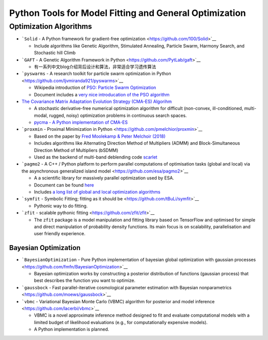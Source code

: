 Python Tools for Model Fitting and General Optimization
=======================================================

Optimization Algorithms
-----------------------

-  ```Solid`` - A Python framework for gradient-free
   optimization <https://github.com/100/Solid>`__

   -  Include algorithms like Genetic Algorithm, Stimulated Annealing,
      Particle Swarm, Harmony Search, and Stochastic hill Climb

-  ```GAFT`` - A Genetic Algorithm Framework in
   Python <https://github.com/PytLab/gaft>`__

   -  有一系列中文blog介绍背后设计和算法，非常适合学习遗传算法

-  ```pyswarms`` - A research toolkit for particle swarm optimization in
   Python <https://github.com/ljvmiranda921/pyswarms>`__

   -  Wikipedia introduction of `PSO: Particle Swarm
      Optimization <https://en.wikipedia.org/wiki/Particle_swarm_optimization>`__
   -  Document includes a `very nice introducation of the PSO
      algorithm <https://pyswarms.readthedocs.io/en/latest/intro.html>`__

-  `The Covariance Matrix Adaptation Evolution Strategy (CMA-ES)
   Algorihm <https://en.wikipedia.org/wiki/CMA-ES>`__

   -  A stochastic derivative-free numerical optimization algorithm for
      difficult (non-convex, ill-conditioned, multi-modal, rugged,
      noisy) optimization problems in continuous search spaces.
   -  `pycma - A Python implementation of
      CMA-ES <https://github.com/CMA-ES/pycma>`__

-  ```proxmin`` - Proximal Minimization in
   Python <https://github.com/pmelchior/proxmin>`__

   -  Based on the paper by `Fred Moolekamp & Peter Melchoir
      (2018) <https://link.springer.com/article/10.1007%2Fs11081-018-9380-y>`__
   -  Includes algorithms like Alternating Direction Method of
      Multipliers (ADMM) and Block-Simultaneous Direction Method of
      Multipliers (bSDMM)
   -  Used as the backend of multi-band deblending code
      `scarlet <https://github.com/fred3m/scarlet>`__

-  ```pagmo2`` - A C++ / Python platform to perform parallel
   computations of optimisation tasks (global and local) via the
   asynchronous generalized island
   model <https://github.com/esa/pagmo2>`__

   -  A a scientific library for massively parallel optimization used by
      ESA.
   -  Document can be found `here <https://esa.github.io/pagmo2/>`__
   -  Includes `a long list of global and local optimization
      algorithms <https://esa.github.io/pagmo2/docs/algorithm_list.html>`__

-  ```symfit`` - Symbolic Fitting; fitting as it should
   be <https://github.com/tBuLi/symfit>`__

   -  Pythonic way to do fitting.

-  ```zfit`` - scalable pythonic
   fitting <https://github.com/zfit/zfit>`__

   -  The ``zfit`` package is a model manipulation and fitting library
      based on TensorFlow and optimised for simple and direct
      manipulation of probability density functions. Its main focus is
      on scalability, parallelisation and user friendly experience.

Bayesian Optimization
~~~~~~~~~~~~~~~~~~~~~

-  ```BayesianOptimization`` - Pure Python implementation of bayesian
   global optimization with gaussian
   processes <https://github.com/fmfn/BayesianOptimization>`__

   -  Bayesian optimization works by constructing a posterior
      distribution of functions (gaussian process) that best describes
      the function you want to optimize.

-  ```gaussbock`` - Fast parallel-iterative cosmological parameter
   estimation with Bayesian
   nonparametrics <https://github.com/moews/gaussbock>`__

-  ```vbmc`` - Variational Bayesian Monte Carlo (VBMC) algorithm for
   posterior and model inference <https://github.com/lacerbi/vbmc>`__

   -  VBMC is a novel approximate inference method designed to fit and
      evaluate computational models with a limited budget of likelihood
      evaluations (e.g., for computationally expensive models).
   -  A Python implementation is planned.
